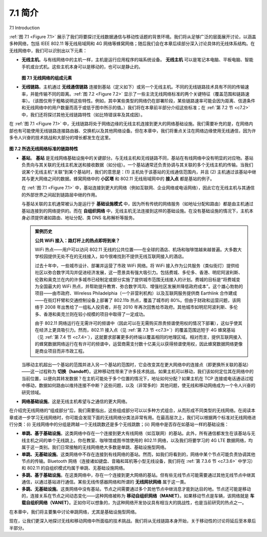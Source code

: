 
.. _c7.1:

7.1 简介
===================================================================
7.1 Introduction

:ref:`图 7.1 <Figure 7.1>` 展示了我们将要探讨无线数据通信与移动性话题的背景环境。我们将从足够广泛的层面展开讨论，以涵盖多种网络，包括 IEEE 802.11 等无线局域网和 4G 网络等蜂窝网络；随后我们会在本章后续部分深入讨论具体的无线体系结构。在无线网络中，我们可以识别出以下元素：

- **无线主机**。与有线网络中的主机一样，主机是运行应用程序的端系统设备。 **无线主机** 可以是笔记本电脑、平板电脑、智能手机或台式机。这些主机本身可以是移动的，也可以是静止的。
  
  .. _Figure 7.1:

  .. figure:: ../img/579-0.png 
     :align: center
  
  **图 7.1 无线网络的组成元素**

- **无线链路**。主机通过 **无线通信链路** 连接到基站（定义如下）或另一个无线主机。不同的无线链路技术具有不同的传输速率，并能传输不同的距离。:ref:`图 7.2 <Figure 7.2>` 显示了一些主流无线网络标准的两个关键特征（覆盖范围和链路速率）。（该图仅用于粗略说明这些特性。例如，其中某些类型的网络仍在部署阶段，某些链路速率可能会因为距离、信道条件和无线网络中的用户数量而高于或低于图中所示的值。）我们将在本章前半部分介绍这些标准；在 :ref:`第 7.2 节 <c7.2>` 中，我们还将探讨其他无线链路特性（如比特错误率及其成因）。

在 :ref:`图 7.1 <Figure 7.1>` 中，无线链路将处于网络边缘的无线主机连接到更大的网络基础设施。我们需要补充的是，在网络内部也有可能使用无线链路连接路由器、交换机以及其他网络设备。但在本章中，我们将重点关注在网络边缘使用无线通信，因为许多令人兴奋的技术挑战和大部分的增长都发生在这里。

.. _Figure 7.2:

.. figure:: ../img/580-0.png 
    :align: center

**图 7.2 所选无线网络标准的链路特性**

- **基站**。 **基站** 是无线网络基础设施中的关键部分。与无线主机和无线链路不同，基站在有线网络中没有明显的对应物。基站负责向与其关联的无线主机发送和接收数据（如分组）。一个基站通常还负责协调与其关联的多个无线主机的传输。当我们说某个无线主机“关联”到某个基站时，我们的意思是：(1) 主机处于该基站的无线通信范围内，并且 (2) 主机通过该基站中继其与更大网络之间的数据。蜂窝网络中的 **小区塔** 和 802.11 无线局域网中的 **接入点** 都是基站的例子。

  在 :ref:`图 7.1 <Figure 7.1>` 中，基站连接到更大的网络（例如互联网、企业网络或电话网络），因此它在无线主机与其通信的外部世界之间起到链路层中继的作用。
  
  与基站关联的主机通常被认为是运行于 **基础设施模式** 中，因为所有传统的网络服务（如地址分配和路由）都是由主机通过基站连接到的网络提供的。而在 **自组织网络** 中，无线主机无法连接到这样的基础设施。在没有基础设施的情况下，主机本身必须提供诸如路由、地址分配、类 DNS 名称解析等服务。

  .. admonition:: 案例历史
  
      **公共 WiFi 接入：路灯杆上的热点即将到来？**
  
      WiFi 热点——用户可以访问 802.11 无线的公共位置——在全球的酒店、机场和咖啡馆越来越普遍。大多数大学校园提供无处不在的无线接入，如今很难找到不提供无线互联网接入的酒店。
  
      过去十年中，一些城市设计、部署并运营了市政 WiFi 网络。将 WiFi 接入作为公共服务（类似街灯）提供给社区以弥合数字鸿沟并促进经济发展，这一愿景具有强大吸引力。包括费城、多伦多、香港、明尼阿波利斯、伦敦和奥克兰在内的许多城市已经制定或部分实施了提供城市范围无线接入的计划。费城的目标是“将费城变为全国最大的 WiFi 热点，并帮助提升教育、弥合数字鸿沟、增强社区发展并降低政府成本”。这个雄心勃勃的项目——由市政府、Wireless Philadelphia（一个非营利机构）以及互联网服务提供商 Earthlink 合作建成——在街灯杆臂和交通控制设备上部署了 802.11b 热点，覆盖了城市的 80%。但由于财政和运营问题，该网络于 2008 年出售给了一组私人投资者，并在 2010 年再次回售给市政府。其他城市如明尼阿波利斯、多伦多、香港和奥克兰则在较小规模的项目中取得了一定成功。
  
      由于 802.11 网络运行在无需许可的频谱中（因此可以在无需购买昂贵频谱使用权的情况下部署），这似乎使其在经济上更具吸引力。然而，802.11 接入点（见 :ref:`第 7.3 节 <c7.3>`）的覆盖范围远短于 4G 蜂窝基站（见 :ref:`第 7.4 节 <c7.4>`），这就要求部署更多的终端以覆盖相同的地理区域。相对而言，提供互联网接入的蜂窝数据网络运行在有许可的频谱中，运营商需支付数十亿美元以获得频谱使用权，因此蜂窝数据网络更像是商业项目而非市政工程。

  当移动主机超出一个基站的范围并进入另一个基站的范围时，它会改变其在更大网络中的连接点（即更换所关联的基站）——这一过程称为 **切换（handoff）**。这种移动性带来了许多技术挑战。如果主机可以移动，我们该如何定位其在网络中的当前位置，以便向其转发数据？在主机可能处于多个位置的情况下，地址如何分配？如果主机在 TCP 连接或电话通话过程中移动，数据如何路由以维持连接不中断？这些问题，以及（非常多的）其他问题，使无线和移动网络成为一个令人兴奋的研究领域。

- **网络基础设施**。这是无线主机希望与之通信的更大网络。

在介绍完无线网络的“组成部分”后，我们需要指出，这些组成部分可以以多种方式组合，从而形成不同类型的无线网络。在阅读本章或进一步学习无线网络时，你可能会发现下面的无线网络分类法非常有用。在最高层次上，我们可以根据两个标准对无线网络进行分类：(i) 无线网络中的分组是跨越一个无线跳数还是多个无线跳数；(ii) 网络中是否存在如基站一样的基础设施：

- **单跳、基于基础设施**。这类网络中存在一个连接到更大有线网络（如互联网）的基站。此外，所有通信都发生在该基站与无线主机之间的单个无线跳上。你在教室、咖啡馆或图书馆使用的 802.11 网络，以及我们将要学习的 4G LTE 数据网络，均属于这一类别。我们日常接触的无线网络绝大多数是单跳、基础设施型网络。
- **单跳、无基础设施**。这类网络中不存在连接到有线网络的基站。然而，如我们将看到的，网络中某个节点可能负责协调其他节点的传输。Bluetooth 网络（连接诸如键盘、音箱和耳机等小型无线设备，我们将在 :ref:`第 7.3.6 节 <c7.3.6>` 中学习）和 802.11 的自组织模式均属于单跳、无基础设施网络。
- **多跳、基于基础设施**。在这类网络中，存在一个连接到更大网络的基站。但有些无线节点可能需要通过其他无线节点中继其通信，以通过基站进行通信。某些无线传感器网络和所谓的 **无线网状网络** 属于这一类。
- **多跳、无基础设施**。这类网络中没有基站，节点之间需要通过多个其他节点中继消息才能到达目的地。节点还可能是移动的，连接关系在节点之间动态变化——这种网络被称为 **移动自组织网络（MANET）**。如果移动节点是车辆，该网络就是 **车载自组织网络（VANET）**。正如你可以想象的，为这种网络开发协议具有相当大的挑战性，也是当前研究的热点之一。

在本章中，我们将主要集中讨论单跳网络，尤其是基础设施型网络。

现在，让我们更深入地探讨无线和移动网络中所面临的技术挑战。我们将从无线链路本身开始，关于移动性的讨论将延后至本章后半部分。

.. toggle::

   :ref:`Figure 7.1 <Figure 7.1>` shows the setting in which we’ll consider the topics of wireless data communication and mobility. We’ll begin by keeping our discussion general enough to cover a wide range of networks, including both wireless LANs such as IEEE 802.11 and cellular networks such as a 4G network; we’ll drill down into a more detailed discussion of specific wireless architectures in later sections. We can identify the following elements in a wireless network:
   
   - **Wireless hosts**. As in the case of wired networks, hosts are the end-system devices that run applications. A **wireless host** might be a laptop, tablet, smartphone, or desktop computer. The hosts themselves may or may not be mobile.
   
     .. figure:: ../img/579-0.png 
        :align: center
     
     **Figure 7.1 Elements of a wireless network**
   
   - **Wireless links**. A host connects to a base station (defined below) or to another wireless host through a **wireless communication link**. Different wireless link technologies have different transmission rates and can transmit over different distances. :ref:`Figure 7.2 <Figure 7.2>` shows two key characteristics (coverage area and link rate) of the more popular wireless network standards. (The figure is only meant to provide a rough idea of these characteristics. For example, some of these types of networks are only now being deployed, and some link rates can increase or decrease beyond the values shown depending on distance, channel conditions, and the number of users in the wireless network.) We’ll cover these standards later in the first half of this chapter; we’ll also consider other wireless link characteristics (such as their bit error rates and the causes of bit errors) in :ref:`Section 7.2 <c7.2>`.
   
   In :ref:`Figure 7.1 <Figure 7.1>`, wireless links connect wireless hosts located at the edge of the network into the larger network infrastructure. We hasten to add that wireless links are also sometimes used within a network to connect routers, switches, and other network equipment. However, our focus in this chapter will be on the use of wireless communication at the network edge, as it is here that many of the most exciting technical challenges, and most of the growth, are occurring.
   
   .. figure:: ../img/580-0.png 
       :align: center
   
   **Figure 7.2 Link characteristics of selected wireless network standards**
   
   - **Base station**. The **base station** is a key part of the wireless network infrastructure. Unlike the wireless host and wireless link, a base station has no obvious counterpart in a wired network. A base station is responsible for sending and receiving data (e.g., packets) to and from a wireless host that is associated with that base station. A base station will often be responsible for coordinating the transmission of multiple wireless hosts with which it is associated. When we say a wireless host is “associated” with a base station, we mean that (1) the host is within the wireless communication distance of the base station, and (2) the host uses that base station to relay data between it (the host) and the larger network. **Cell towers** in cellular networks and **access points** in 802.11 wireless LANs are examples of base stations.
   
     In :ref:`Figure 7.1 <Figure 7.1>`, the base station is connected to the larger network (e.g., the ­Internet, corporate or home network, or telephone network), thus functioning as a link-layer relay between the wireless host and the rest of the world with which the host communicates.
     
     Hosts associated with a base station are often referred to as operating in ­infrastructure mode, since all traditional network services (e.g., address assignment and routing) are provided by the network to which a host is connected via the base station. In **ad hoc networks**, wireless hosts have no such infrastructure with which to connect. In the absence of such infrastructure, the hosts themselves must provide for services such as routing, address assignment, DNS-like name translation, and more.
   
     .. admonition:: CASE HISTORY
     
         **PUBLIC WIFI ACCESS: COMING SOON TO A LAMP POST NEAR YOU?**
     
         WiFi hotspots—public locations where users can find 802.11 wireless access—are becoming increasingly common in hotels, airports, and cafés around the world. Most college campuses offer ubiquitous wireless access, and it’s hard to find a hotel that doesn’t offer wireless Internet access.
     
         Over the past decade a number of cities have designed, deployed, and operated municipal WiFi networks. The vision of providing ubiquitous WiFi access to the community as a public service (much like streetlights)—helping to bridge the digital divide by providing Internet access to all citizens and to promote economic development—is compelling. Many cities around the world, including Philadelphia, Toronto, Hong Kong, Minneapolis, London, and Auckland, have plans to provide ubiquitous wireless within the city, or have already done so to varying degrees. The goal in Philadelphia was to “turn Philadelphia into the nation’s largest WiFi hotspot and help to improve education, bridge the digital divide, enhance neighborhood development, and reduce the costs of government.” The ambitious program— an agreement between the city, Wireless Philadelphia (a nonprofit entity), and the Internet Service Provider Earthlink—built an operational network of 802.11b hotspots on streetlamp pole arms and traffic control devices that covered 80 percent of the city. But financial and operational concerns caused the network to be sold to a group of private investors in 2008, who later sold the network back to the city in 2010. Other cities, such as Minneapolis, Toronto, Hong Kong, and Auckland, have had success with smaller-scale efforts.
     
         The fact that 802.11 networks operate in the unlicensed spectrum (and hence can be deployed without purchasing expensive spectrum use rights) would seem to make them financially attractive. However, 802.11 access points (see :ref:`Section 7.3 <c7.3>`) have much shorter ranges than 4G cellular base stations (see :ref:`Section 7.4 <c7.4>`), requiring a larger number of deployed endpoints to cover the same geographic region. Cellular data networks providing Internet access, on the other hand, operate in the licensed spectrum. Cellular providers pay billions of dollars for spectrum access rights for their networks, making cellular data networks a business rather than municipal undertaking.
   
     When a mobile host moves beyond the range of one base station and into the range of another, it will change its point of attachment into the larger network (i.e., change the base station with which it is associated)—a process referred to as **handoff**. Such mobility raises many challenging questions. If a host can move, how does one find the mobile host’s current location in the network so that data can be forwarded to that mobile host? How is addressing performed, given that a host can be in one of many possible locations? If the host moves during a TCP connection or phone call, how is data routed so that the connection continues uninterrupted? These and many (many!) other questions make wireless and mobile networking an area of exciting networking research.
   
   - **Network infrastructure**. This is the larger network with which a wireless host may wish to communicate.
   
   Having discussed the “pieces” of a wireless network, we note that these pieces can be combined in many different ways to form different types of wireless networks. You may find a taxonomy of these types of wireless networks useful as you read on in this chapter, or read/learn more about wireless networks beyond this book. At the highest level we can classify wireless networks according to two criteria: (i) whether a packet in the wireless network crosses exactly one wireless hop or multiple wireless hops, and (ii) whether there is infrastructure such as a base station in the network:
   
   - **Single-hop, infrastructure-based**. These networks have a base station that is connected to a larger wired network (e.g., the Internet). Furthermore, all communication is between this base station and a wireless host over a single wireless hop. The 802.11 networks you use in the classroom, café, or library; and the 4G LTE data networks that we will learn about shortly all fall in this category. The vast majority of our daily interactions are with single-hop, infrastructure-based ­wireless networks.
   - **Single-hop, infrastructure-less**. In these networks, there is no base station that is connected to a wireless network. However, as we will see, one of the nodes in this single-hop network may coordinate the transmissions of the other nodes. ­Bluetooth networks (that connect small wireless devices such as keyboards, speakers, and headsets, and which we will study in :ref:`Section 7.3.6 <c7.3.6>`) and 802.11 networks in ad hoc mode are single-hop, infrastructure-less networks.
   - **Multi-hop, infrastructure-based**. In these networks, a base station is present that is wired to the larger network. However, some wireless nodes may have to relay their communication through other wireless nodes in order to communicate via the base station. Some wireless sensor networks and so-called **wireless mesh networks** fall in this category.
   - **Multi-hop, infrastructure-less**. There is no base station in these networks, and nodes may have to relay messages among several other nodes in order to reach a destination. Nodes may also be mobile, with connectivity changing among nodes—a class of networks known as **mobile ad hoc networks (MANETs)**. If the mobile nodes are vehicles, the network is a **vehicular ad hoc network (VANET)**. As you might imagine, the development of protocols for such networks is challenging and is the subject of much ongoing research.
    
   In this chapter, we’ll mostly confine ourselves to single-hop networks, and then mostly to infrastructure-based networks.
   
   Let’s now dig deeper into the technical challenges that arise in wireless and mobile networks. We’ll begin by first considering the individual wireless link, deferring our discussion of mobility until later in this chapter.